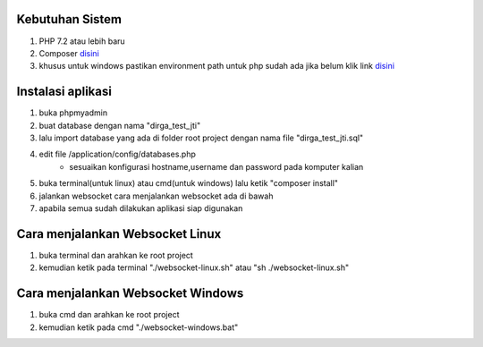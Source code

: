 ###################################
Kebutuhan Sistem
###################################
1. PHP 7.2 atau lebih baru 
2. Composer `disini <https://getcomposer.org/>`_
3. khusus untuk windows pastikan environment path untuk php sudah ada jika belum klik link `disini <https://sulhi.id/setting-path-environment-variable-di-windows-10/>`_


###################################
Instalasi aplikasi
###################################
1. buka phpmyadmin
2. buat database dengan nama "dirga_test_jti"
3. lalu import database yang ada di folder root project dengan nama file "dirga_test_jti.sql"
4. edit file /application/config/databases.php
	- sesuaikan konfigurasi hostname,username dan password pada komputer kalian
5. buka terminal(untuk linux) atau cmd(untuk windows) lalu ketik "composer install"
6. jalankan websocket cara menjalankan websocket ada di bawah
7. apabila semua sudah dilakukan aplikasi siap digunakan

###################################
Cara menjalankan Websocket Linux
###################################
1. buka terminal dan arahkan ke root project 
2. kemudian ketik pada terminal "./websocket-linux.sh" atau "sh ./websocket-linux.sh"

###################################
Cara menjalankan Websocket Windows
###################################
1. buka cmd dan arahkan ke root project
2. kemudian ketik pada cmd "./websocket-windows.bat"

